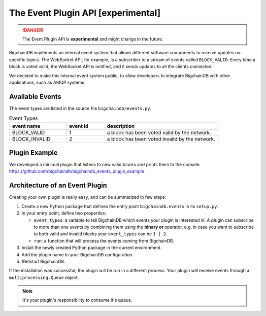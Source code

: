 The Event Plugin API [experimental]
===================================

.. danger::
   The Event Plugin API is **experimental** and might change in the future.

BigchainDB implements an internal event system that allows different software
components to receive updates on specific topics. The WebSocket API, for example,
is a subscriber to a stream of events called ``BLOCK_VALID``. Every time a block is
voted valid, the WebSocket API is notified, and it sends updates to all the
clients connected.

We decided to make this internal event system public, to allow developers to
integrate BigchainDB with other applications, such as AMQP systems.


Available Events
----------------

The event types are listed in the source file ``bigchaindb/events.py``.

.. list-table:: Event Types
   :widths: 15 10 30
   :header-rows: 1

   * - event name
     - event id
     - description
   * - BLOCK_VALID
     - 1
     - a block has been voted valid by the network.
   * - BLOCK_INVALID
     - 2
     - a block has been voted invalid by the network.


Plugin Example
----------------

We developed a minimal plugin that listens to new valid blocks and prints them
to the console:
https://github.com/bigchaindb/bigchaindb_events_plugin_example


Architecture of an Event Plugin
-------------------------------

Creating your own plugin is really easy, and can be summarized in few steps:

1. Create a new Python package that defines the entry point ``bigchaindb.events`` in its ``setup.py``.
2. In your entry point, define two properties:

   - ``event_types``: a variable to tell BigchainDB which events your plugin is interested in.
     A plugin can subscribe to more than one events by combining them using the
     **binary or** operator, e.g. in case you want to subscribe to both valid and
     invalid blocks your ``event_types`` can be ``1 | 2``.
   - ``run``: a function that will process the events coming from BigchainDB.
3. Install the newly created Python package in the current environment.
4. Add the plugin name to your BigchainDB configuration.
5. (Re)start BigchainDB.

If the installation was successful, the plugin will be run in a different
process. Your plugin will receive events through a ``multiprocessing.Queue``
object.

.. note::
   It's your plugin's responsibility to consume it's queue.
